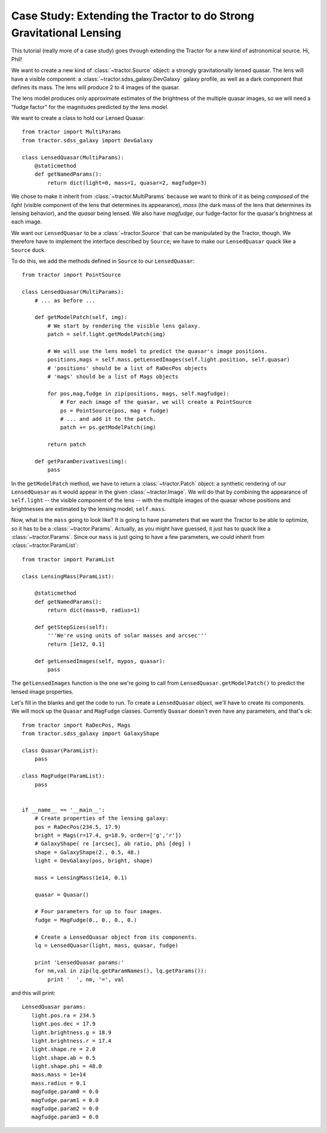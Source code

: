 Case Study: Extending the Tractor to do Strong Gravitational Lensing
====================================================================

This tutorial (really more of a case study) goes through extending the
Tractor for a new kind of astronomical source.  Hi, Phil!

We want to create a new kind of :class:`~tractor.Source` object: a
strongly gravitationally lensed quasar.  The lens will have a visible
component: a :class:`~tractor.sdss_galaxy.DevGalaxy` galaxy profile,
as well as a dark component that defines its mass.  The lens will
produce 2 to 4 images of the quasar.

The lens model produces only approximate estimates of the brightness
of the multiple quasar images, so we will need a "fudge factor" for
the magnitudes predicted by the lens model.

We want to create a class to hold our Lensed Quasar::

    from tractor import MultiParams
    from tractor.sdss_galaxy import DevGalaxy

    class LensedQuasar(MultiParams):
        @staticmethod
        def getNamedParams():
            return dict(light=0, mass=1, quasar=2, magfudge=3)
 
We chose to make it inherit from :class:`~tractor.MultiParams` because
we want to think of it as being *composed* of the *light* (visible
component of the lens that determines its appearance), *mass* (the
dark mass of the lens that determines its lensing behavior), and the
*quasar* being lensed.  We also have *magfudge*, our fudge-factor for
the quasar's brightness at each image.

We want our ``LensedQuasar`` to be a :class:`~tractor.Source` that can
be manipulated by the Tractor, though.  We therefore have to implement
the interface described by ``Source``; we have to make our
``LensedQuasar`` quack like a ``Source`` duck.

To do this, we add the methods defined in ``Source`` to our ``LensedQuasar``::

    from tractor import PointSource

    class LensedQuasar(MultiParams):
        # ... as before ...

        def getModelPatch(self, img):
            # We start by rendering the visible lens galaxy.
            patch = self.light.getModelPatch(img)

            # We will use the lens model to predict the quasar's image positions.
            positions,mags = self.mass.getLensedImages(self.light.position, self.quasar)
            # 'positions' should be a list of RaDecPos objects
            # 'mags' should be a list of Mags objects

            for pos,mag,fudge in zip(positions, mags, self.magfudge):
                # For each image of the quasar, we will create a PointSource
                ps = PointSource(pos, mag + fudge)
                # ... and add it to the patch.
                patch += ps.getModelPatch(img)

            return patch

        def getParamDerivatives(img):
            pass


In the ``getModelPatch`` method, we have to return a
:class:`~tractor.Patch` object: a synthetic rendering of our
``LensedQuasar`` as it would appear in the given
:class:`~tractor.Image`.  We will do that by combining the appearance
of ``self.light`` -- the visible component of the lens -- with the
multiple images of the quasar whose positions and brightnesses are
estimated by the lensing model, ``self.mass``.


Now, what is the ``mass`` going to look like?  It is going to have
parameters that we want the Tractor to be able to optimize, so it has
to be a :class:`~tractor.Params`.  Actually, as you might have
guessed, it just has to quack like a :class:`~tractor.Params`.  Since
our ``mass`` is just going to have a few parameters, we could inherit
from :class:`~tractor.ParamList`::

    from tractor import ParamList

    class LensingMass(ParamList):

        @staticmethod
        def getNamedParams():
            return dict(mass=0, radius=1)

        def getStepSizes(self):
            '''We're using units of solar masses and arcsec'''
            return [1e12, 0.1]

        def getLensedImages(self, mypos, quasar):
            pass

The ``getLensedImages`` function is the one we're going to call from
``LensedQuasar.getModelPatch()`` to predict the lensed image
properties.

Let's fill in the blanks and get the code to run.  To create a
``LensedQuasar`` object, we'll have to create its components.  We will
mock up the ``Quasar`` and ``MagFudge`` classes.  Currently ``Quasar``
doesn't even have any parameters, and that's ok::

    from tractor import RaDecPos, Mags
    from tractor.sdss_galaxy import GalaxyShape

    class Quasar(ParamList):
        pass
    
    class MagFudge(ParamList):
        pass
    

    if __name__ == '__main__':
        # Create properties of the lensing galaxy:
        pos = RaDecPos(234.5, 17.9)
        bright = Mags(r=17.4, g=18.9, order=['g','r'])
        # GalaxyShape( re [arcsec], ab ratio, phi [deg] )
        shape = GalaxyShape(2., 0.5, 48.)
        light = DevGalaxy(pos, bright, shape)
        
        mass = LensingMass(1e14, 0.1)
        
        quasar = Quasar()
        
        # Four parameters for up to four images.
        fudge = MagFudge(0., 0., 0., 0.)
        
        # Create a LensedQuasar object from its components.
        lq = LensedQuasar(light, mass, quasar, fudge)
        
        print 'LensedQuasar params:'
        for nm,val in zip(lq.getParamNames(), lq.getParams()):
            print '  ', nm, '=', val
    

and this will print::

    LensedQuasar params:
       light.pos.ra = 234.5
       light.pos.dec = 17.9
       light.brightness.g = 18.9
       light.brightness.r = 17.4
       light.shape.re = 2.0
       light.shape.ab = 0.5
       light.shape.phi = 48.0
       mass.mass = 1e+14
       mass.radius = 0.1
       magfudge.param0 = 0.0
       magfudge.param1 = 0.0
       magfudge.param2 = 0.0
       magfudge.param3 = 0.0
    
